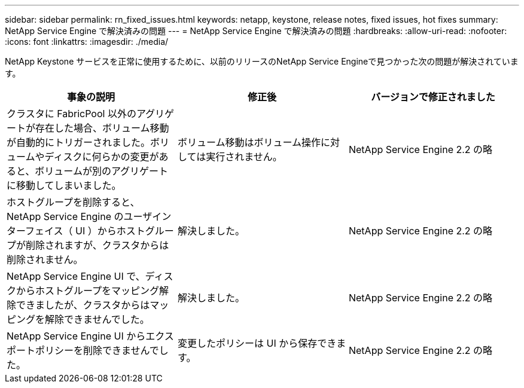 ---
sidebar: sidebar 
permalink: rn_fixed_issues.html 
keywords: netapp, keystone, release notes, fixed issues, hot fixes 
summary: NetApp Service Engine で解決済みの問題 
---
= NetApp Service Engine で解決済みの問題
:hardbreaks:
:allow-uri-read: 
:nofooter: 
:icons: font
:linkattrs: 
:imagesdir: ./media/


[role="lead"]
NetApp Keystone サービスを正常に使用するために、以前のリリースのNetApp Service Engineで見つかった次の問題が解決されています。

[cols="3*"]
|===
| 事象の説明 | 修正後 | バージョンで修正されました 


| クラスタに FabricPool 以外のアグリゲートが存在した場合、ボリューム移動が自動的にトリガーされました。ボリュームやディスクに何らかの変更があると、ボリュームが別のアグリゲートに移動してしまいました。 | ボリューム移動はボリューム操作に対しては実行されません。 | NetApp Service Engine 2.2 の略 


| ホストグループを削除すると、 NetApp Service Engine のユーザインターフェイス（ UI ）からホストグループが削除されますが、クラスタからは削除されません。 | 解決しました。 | NetApp Service Engine 2.2 の略 


| NetApp Service Engine UI で、ディスクからホストグループをマッピング解除できましたが、クラスタからはマッピングを解除できませんでした。 | 解決しました。 | NetApp Service Engine 2.2 の略 


| NetApp Service Engine UI からエクスポートポリシーを削除できませんでした。 | 変更したポリシーは UI から保存できます。 | NetApp Service Engine 2.2 の略 
|===